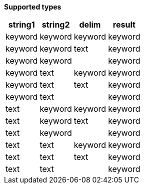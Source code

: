 // This is generated by ESQL's AbstractFunctionTestCase. Do no edit it. See ../README.md for how to regenerate it.

*Supported types*

[%header.monospaced.styled,format=dsv,separator=|]
|===
string1 | string2 | delim | result
keyword | keyword | keyword | keyword
keyword | keyword | text | keyword
keyword | keyword | | keyword
keyword | text | keyword | keyword
keyword | text | text | keyword
keyword | text | | keyword
text | keyword | keyword | keyword
text | keyword | text | keyword
text | keyword | | keyword
text | text | keyword | keyword
text | text | text | keyword
text | text | | keyword
|===
